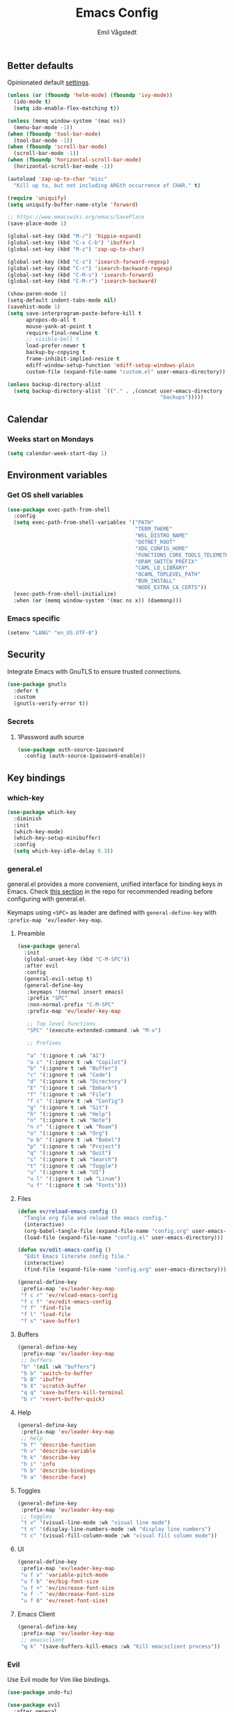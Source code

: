 :DOC-CONFIG:
#+PROPERTY: header-args:emacs-lisp :tangle (concat (file-name-sans-extension (buffer-file-name)) ".el")
#+PROPERTY: header-args :mkdirp yes :comments no
#+startup: fold
:END:

#+begin_src emacs-lisp :exports none
  ;;; config.el --- Configure emacs -*- lexical-binding:t -*-

  ;;; Commentary:

  ;; DO NOT EDIT THIS FILE DIRECTLY
  ;; This is a file generated from a literate programming source file located at
  ;; https://github.com/emilknievel/dotfiles/blob/main/emacs/.config/emacs/config.org
  ;; You should make any changes there and regenerate it from Emacs org-mode using C-c C-v t

  ;;; Code:
#+end_src

#+TITLE: Emacs Config
#+AUTHOR: Emil Vågstedt
#+EMAIL: emil.vagstedt@icloud.com
#+OPTIONS: toc:t

** Better defaults
Opinionated default [[https://git.sr.ht/~technomancy/better-defaults][settings]].

#+begin_src emacs-lisp
  (unless (or (fboundp 'helm-mode) (fboundp 'ivy-mode))
    (ido-mode t)
    (setq ido-enable-flex-matching t))

  (unless (memq window-system '(mac ns))
    (menu-bar-mode -1))
  (when (fboundp 'tool-bar-mode)
    (tool-bar-mode -1))
  (when (fboundp 'scroll-bar-mode)
    (scroll-bar-mode -1))
  (when (fboundp 'horizontal-scroll-bar-mode)
    (horizontal-scroll-bar-mode -1))

  (autoload 'zap-up-to-char "misc"
    "Kill up to, but not including ARGth occurrence of CHAR." t)

  (require 'uniquify)
  (setq uniquify-buffer-name-style 'forward)

  ;; https://www.emacswiki.org/emacs/SavePlace
  (save-place-mode 1)

  (global-set-key (kbd "M-/") 'hippie-expand)
  (global-set-key (kbd "C-x C-b") 'ibuffer)
  (global-set-key (kbd "M-z") 'zap-up-to-char)

  (global-set-key (kbd "C-s") 'isearch-forward-regexp)
  (global-set-key (kbd "C-r") 'isearch-backward-regexp)
  (global-set-key (kbd "C-M-s") 'isearch-forward)
  (global-set-key (kbd "C-M-r") 'isearch-backward)

  (show-paren-mode 1)
  (setq-default indent-tabs-mode nil)
  (savehist-mode 1)
  (setq save-interprogram-paste-before-kill t
        apropos-do-all t
        mouse-yank-at-point t
        require-final-newline t
        ;; visible-bell t
        load-prefer-newer t
        backup-by-copying t
        frame-inhibit-implied-resize t
        ediff-window-setup-function 'ediff-setup-windows-plain
        custom-file (expand-file-name "custom.el" user-emacs-directory))

  (unless backup-directory-alist
    (setq backup-directory-alist `(("." . ,(concat user-emacs-directory
                                                   "backups")))))
#+end_src

** Calendar
*** Weeks start on Mondays
#+begin_src emacs-lisp
  (setq calendar-week-start-day 1)
#+end_src

** Environment variables
*** Get OS shell variables
#+begin_src emacs-lisp
  (use-package exec-path-from-shell
    :config
    (setq exec-path-from-shell-variables '("PATH"
                                           "TERM_THEME"
                                           "WSL_DISTRO_NAME"
                                           "DOTNET_ROOT"
                                           "XDG_CONFIG_HOME"
                                           "FUNCTIONS_CORE_TOOLS_TELEMETRY_OPTOUT"
                                           "OPAM_SWITCH_PREFIX"
                                           "CAML_LD_LIBRARY"
                                           "OCAML_TOPLEVEL_PATH"
                                           "BUN_INSTALL"
                                           "NODE_EXTRA_CA_CERTS"))
    (exec-path-from-shell-initialize)
    :when (or (memq window-system '(mac ns x)) (daemonp)))
#+end_src

*** Emacs specific
#+begin_src emacs-lisp
  (setenv "LANG" "en_US.UTF-8")
#+end_src

** Security
Integrate Emacs with GnuTLS to ensure trusted connections.

#+begin_src emacs-lisp
  (use-package gnutls
    :defer t
    :custom
    (gnutls-verify-error t))
#+end_src

*** Secrets
**** 1Password auth source
#+begin_src emacs-lisp
  (use-package auth-source-1password
    :config (auth-source-1password-enable))
#+end_src

** Key bindings
*** which-key
#+begin_src emacs-lisp
  (use-package which-key
    :diminish
    :init
    (which-key-mode)
    (which-key-setup-minibuffer)
    :config
    (setq which-key-idle-delay 0.3))
#+end_src

*** general.el
general.el provides a more convenient, unified interface for binding keys in Emacs.
Check [[https://github.com/noctuid/general.el#reading-recommendations][this section]] in the repo for recommended reading before configuring with general.el.

Keymaps using ~<SPC>~ as leader are defined with ~general-define-key~ with ~:prefix-map 'ev/leader-key-map~.

**** Preamble
#+begin_src emacs-lisp
  (use-package general
    :init
    (global-unset-key (kbd "C-M-SPC"))
    :after evil
    :config
    (general-evil-setup t)
    (general-define-key
     :keymaps '(normal insert emacs)
     :prefix "SPC"
     :non-normal-prefix "C-M-SPC"
     :prefix-map 'ev/leader-key-map

     ;; Top level functions
     "SPC" '(execute-extended-command :wk "M-x")

     ;; Prefixes

     "a" '(:ignore t :wk "AI")
     "a c" '(:ignore t :wk "Copilot")
     "b" '(:ignore t :wk "Buffer")
     "c" '(:ignore t :wk "Code")
     "d" '(:ignore t :wk "Directory")
     "E" '(:ignore t :wk "Embark")
     "f" '(:ignore t :wk "File")
     "f c" '(:ignore t :wk "Config")
     "g" '(:ignore t :wk "Git")
     "h" '(:ignore t :wk "Help")
     "n" '(:ignore t :wk "Note")
     "n r" '(:ignore t :wk "Roam")
     "o" '(:ignore t :wk "Org")
     "o b" '(:ignore t :wk "Babel")
     "p" '(:ignore t :wk "Project")
     "q" '(:ignore t :wk "Quit")
     "s" '(:ignore t :wk "Search")
     "t" '(:ignore t :wk "Toggle")
     "u" '(:ignore t :wk "UI")
     "u l" '(:ignore t :wk "Linum")
     "u f" '(:ignore t :wk "Fonts")))
#+end_src

**** Files
#+begin_src emacs-lisp
  (defun ev/reload-emacs-config ()
    "Tangle org file and reload the emacs config."
    (interactive)
    (org-babel-tangle-file (expand-file-name "config.org" user-emacs-directory))
    (load-file (expand-file-name "config.el" user-emacs-directory)))

  (defun ev/edit-emacs-config ()
    "Edit Emacs literate config file."
    (interactive)
    (find-file (expand-file-name "config.org" user-emacs-directory)))

  (general-define-key
   :prefix-map 'ev/leader-key-map
   "f c r" 'ev/reload-emacs-config
   "f c f" 'ev/edit-emacs-config
   "f f" 'find-file
   "f l" 'load-file
   "f s" 'save-buffer)
#+end_src

**** Buffers
#+begin_src emacs-lisp
  (general-define-key
   :prefix-map 'ev/leader-key-map
   ;; buffers
   "b" '(nil :wk "buffers")
   "b b" 'switch-to-buffer
   "b B" 'ibuffer
   "b X" 'scratch-buffer
   "q q" 'save-buffers-kill-terminal
   "b r" 'revert-buffer-quick)
#+end_src

**** Help
#+begin_src emacs-lisp
  (general-define-key
   :prefix-map 'ev/leader-key-map
   ;; help
   "h f" 'describe-function
   "h v" 'describe-variable
   "h k" 'describe-key
   "h i" 'info
   "h b" 'describe-bindings
   "h a" 'describe-face)
#+end_src

**** Toggles
#+begin_src emacs-lisp
  (general-define-key
   :prefix-map 'ev/leader-key-map
   ;; toggles
   "t v" '(visual-line-mode :wk "visual line mode")
   "t n" '(display-line-numbers-mode :wk "display line numbers")
   "t c" '(visual-fill-column-mode :wk "visual fill column mode"))
#+end_src

**** UI
#+begin_src emacs-lisp
  (general-define-key
   :prefix-map 'ev/leader-key-map
   "u f v" 'variable-pitch-mode
   "u f b" 'ev/big-font-size
   "u f +" 'ev/increase-font-size
   "u f -" 'ev/decrease-font-size
   "u f 0" 'ev/reset-font-size)
#+end_src

**** Emacs Client
#+begin_src emacs-lisp
  (general-define-key
   :prefix-map 'ev/leader-key-map
   ;; emacsclient
   "q k" '(save-buffers-kill-emacs :wk "Kill emacsclient process"))
#+end_src

*** Evil
Use Evil mode for Vim like bindings.

#+begin_src emacs-lisp
  (use-package undo-fu)

  (use-package evil
    :after general
    :bind (("<escape>" . keyboard-escape-quit))
    :init
    (setq evil-want-integration t)
    (setq evil-want-keybinding nil)
    (setq evil-undo-system 'undo-fu)
    (setq evil-want-C-u-scroll t)
    :general
    (ev/leader-key-map
     "w" '(:keymap evil-window-map :wk "Window"))
    :config
    (evil-define-key 'normal org-mode-map (kbd "TAB") #'org-cycle)
    (evil-mode 1))

  (use-package evil-collection
    :after evil
    :custom (evil-collection-setup-minibuffer t) ; enable evil in the minibuffer
    :config
    (evil-collection-init)
    :hook (vterm-mode . evil-collection-vterm-escape-stay))

  (use-package evil-commentary
    :hook (prog-mode . evil-commentary-mode))

  (use-package evil-surround
    :after evil
    :hook ((org-mode . (lambda () (push '(?~ . ("~" . "~")) evil-surround-pairs-alist)))
           (org-mode . (lambda () (push '(?$ . ("\\(" . "\\)")) evil-surround-pairs-alist))))
    :config
    (global-evil-surround-mode 1))
#+end_src

** Editing
*** iedit
Edit multiple occurrences in the same way simultaneously.

#+begin_src emacs-lisp
  (use-package iedit
    :general
    (ev/leader-key-map "e" 'iedit-mode))
#+end_src

Integrate iedit with evil. [[https://github.com/syl20bnr/evil-iedit-state][Keybindings]] etc.

#+begin_src emacs-lisp
  (use-package evil-iedit-state)
#+end_src

*** Whitespace
Show trailing whitespace.

#+begin_src emacs-lisp
  (require 'whitespace)
#+end_src

*** Expand region
Increase selected region by /semantic units/.

#+begin_src emacs-lisp
  (use-package expand-region
    :general (ev/leader-key-map "=" 'er/expand-region))
#+end_src

*** Vundo
Visual undo. Displays the undo history as a tree and lets you move in the tree to go back to previous buffer states.

Invoked with ~M-x vundo~ or ~<leader> c u~.

#+begin_src emacs-lisp
  (use-package vundo
    :general (ev/leader-key-map "c u" 'vundo))
#+end_src

** Customization
*** Disable startup screen
Get rid of the annoying startup screen.

#+begin_src emacs-lisp
  (setq inhibit-startup-screen t)
#+end_src

*** Confirm on exit
#+begin_src emacs-lisp
  (setopt confirm-kill-emacs 'y-or-n-p)
#+end_src

*** macOS
#+begin_src emacs-lisp
  (setq ns-use-proxy-icon nil
        ns-use-mwheel-momentum t
        ns-use-mwheel-acceleration t
        frame-resize-pixelwise t
        mac-command-modifier 'meta
        mac-right-command-modifier 'none
        mac-option-modifier nil
        mac-control-modifier 'control)
#+end_src

*** Theme
**** Themes directory
#+begin_src emacs-lisp
  (setq custom-theme-directory "~/.config/emacs/themes/")
#+end_src

**** Modus themes
#+begin_src emacs-lisp
  (use-package modus-themes
    :ensure t
    :custom
    (modus-themes-mixed-fonts t)
    (modus-themes-org-blocks 'gray-background)
    (modus-themes-common-palette-overrides
     '((fringe unspecified)
       (bg-paren-match bg-magenta-intense)
       (fg-heading-1 blue-warmer)
       (fg-heading-2 yellow-cooler)
       (fg-heading-3 cyan-cooler)))
    (modus-themes-headings
     '((1 . (1.5))
       (2 . (1.4))
       (3 . (1.3))
       (4 . (1.2))
       (5 . (1.1))
       (6 . (1.0))
       (7 . (1.0))
       (8 . (1.0))))
    (modus-themes-variable-pitch-ui t))
    ;; :config
    ;; ;; TODO: manually set org code blocks to match modus theme look on protiselaos' website
    ;; (load-theme 'modus-vivendi :no-confirm)
    ;; (general-define-key
    ;;  :prefix-map 'ev/leader-key-map
    ;;  "t t" '(modus-themes-toggle :wk "Toggle theme")))
#+end_src

**** Ef themes
#+begin_src emacs-lisp
  (use-package ef-themes
    :custom
    (ef-themes-mixed-fonts t)
    (ef-themes-common-palette-overrides
     '((fringe unspecified)))
    (ef-themes-headings
     '((1 . (1.5))
       (2 . (1.4))
       (3 . (1.3))
       (4 . (1.2))
       (5 . (1.1))
       (6 . (1.0))
       (7 . (1.0))
       (8 . (1.0))))
    (ef-themes-variable-pitch-ui t)
    (ef-themes-to-toggle '(ef-dark ef-light))
    (ef-themes-mixed-fonts t)
    :config
    (load-theme 'ef-dark :no-confirm)
    :general (ev/leader-key-map
              "t t" 'ef-themes-toggle))
#+end_src

**** Auto-Dark for Emacs
#+begin_src emacs-lisp
  (if (and (display-graphic-p) (not (getenv "WSL_DISTRO_NAME")))
      (use-package auto-dark
        :diminish
        :init
        (setq auto-dark-dark-theme 'ef-dark
              auto-dark-light-theme 'ef-light)
        :config
        (auto-dark-mode t))
    ;; load according to terminal theme if running inside terminal
    (if (string= (getenv "TERM_THEME") "light")
        (load-theme 'ef-light :no-confirm)
      (load-theme 'ef-dark :no-confirm)))
#+end_src

*** Fonts
**** Font variables
#+begin_src emacs-lisp
  (defvar ev/linux-font "Iosevka Comfy")
  (defvar ev/macos-font "Iosevka Comfy")

  (if (eq system-type 'darwin)
      (defvar ev/editor-font ev/macos-font)
    (defvar ev/editor-font ev/linux-font))

  (if (eq system-type 'darwin)
      (progn (defvar ev/default-font ev/editor-font)
             (defvar ev/variable-pitch-font "Iosevka Comfy Motion Duo"))
    (progn (defvar ev/default-font ev/editor-font)
           (defvar ev/variable-pitch-font "Iosevka Comfy Motion Duo")))
#+end_src

**** Setup editor fonts
#+begin_src emacs-lisp
  (if (eq system-type 'darwin)
      (progn (setq ev/variable-pitch-font-height 140)
             (setq ev/editor-font-height 140)
             (setq ev/fixed-pitch-font-height 140))
    (progn (setq ev/variable-pitch-font-height 110)
           (setq ev/editor-font-height 110)
           (setq ev/fixed-pitch-font-height 110)))

  (set-face-attribute 'default nil :family ev/editor-font :height ev/editor-font-height)
  (set-face-attribute 'fixed-pitch nil :family ev/editor-font :height ev/fixed-pitch-font-height)
  (set-face-attribute 'variable-pitch nil :family ev/variable-pitch-font :height ev/variable-pitch-font-height)
  (set-face-attribute 'italic nil :slant 'italic :underline nil)

  (defun ev/big-font-size ()
    (interactive)
    (set-face-attribute 'default nil :family ev/editor-font :height (+ ev/editor-font-height 30))
    (set-face-attribute 'fixed-pitch nil :family ev/editor-font :height (+ ev/fixed-pitch-font-height 30))
    (set-face-attribute 'variable-pitch nil :family ev/variable-pitch-font :height (+ ev/variable-pitch-font-height 30)))

    (defun ev/increase-font-size ()
      (interactive)
      (set-face-attribute 'default nil :height (ceiling (* 1.1 (face-attribute 'default :height))))
      (set-face-attribute 'fixed-pitch nil :height (ceiling (* 1.1 (face-attribute 'fixed-pitch :height))))
      (set-face-attribute 'variable-pitch nil :height (ceiling (* 1.1 (face-attribute 'variable-pitch :height)))))

    (defun ev/decrease-font-size ()
      (interactive)
      (set-face-attribute 'default nil :height (max 1 (floor (* 0.9 (face-attribute 'default :height)))))
      (set-face-attribute 'fixed-pitch nil :height (max 1 (floor (* 0.9 (face-attribute 'fixed-pitch :height)))))
      (set-face-attribute 'variable-pitch nil :height (max 1 (floor (* 0.9 (face-attribute 'variable-pitch :height))))))

    (defun ev/reset-font-size ()
      (interactive)
      (set-face-attribute 'default nil :height ev/editor-font-height)
      (set-face-attribute 'fixed-pitch nil :height ev/fixed-pitch-font-height)
      (set-face-attribute 'variable-pitch nil :height ev/variable-pitch-font-height))
#+end_src

**** Custom faces
#+begin_src emacs-lisp
  (custom-theme-set-faces
   'user
   `(markdown-inline-code-face ((t (:inherit org-code))))
   `(markdown-code-face ((t (:inherit fixed-pitch :family ,ev/editor-font))))
   `(org-document-title ((t (:inherit outline-1 :height 1.1 :weight bold)))))
#+end_src

**** Ligatures
Display ligatures. Disabled by default. Enable with ~<leader> u f l~ =(ui->fonts->ligatures)=.

#+begin_src emacs-lisp
  (use-package ligature
    :straight
    (ligature :type git :host github :repo "mickeynp/ligature.el")
    :config
    (setq liga '("|||>" "<|||" "<==>" "<!--" "####" "~~>" "***" "||=" "||>"
                 ":::" "::=" "=:=" "===" "==>" "=!=" "=>>" "=<<" "=/=" "!=="
                 "!!." ">=>" ">>=" ">>>" ">>-" ">->" "->>" "-->" "---" "-<<"
                 "<~~" "<~>" "<*>" "<||" "<|>" "<$>" "<==" "<=>" "<=<" "<->"
                 "<--" "<-<" "<<=" "<<-" "<<<" "<+>" "</>" "###" "#_(" "..<"
                 "..." "+++" "/==" "///" "_|_" "www" "&&" "^=" "~~" "~@" "~="
                 "~>" "~-" "**" "*>" "*/" "||" "|}" "|]" "|=" "|>" "|-" "{|"
                 "[|" "]#" "::" ":=" ":>" ":<" "$>" "==" "=>" "!=" "!!" ">:"
                 ">=" ">>" ">-" "-~" "-|" "->" "--" "-<" "<~" "<*" "<|" "<:"
                 "<$" "<=" "<>" "<-" "<<" "<+" "</" "#{" "#[" "#:" "#=" "#!"
                 "##" "#(" "#?" "#_" "%%" ".=" ".-" ".." ".?" "+>" "++" "?:"
                 "?=" "?." "??" ";;" "/*" "/=" "/>" "//" "__" "~~" "(*" "*)"
                 "\\\\" "://"))
    (ligature-set-ligatures 'prog-mode liga)
    (ligature-set-ligatures 'org-mode liga)
    :general
    (ev/leader-key-map
     "u f l" 'global-ligature-mode))
#+end_src

*** Column indication
Show column indicator at column 80.

#+begin_src emacs-lisp
  (defun ev/show-column-guide ()
    (setq display-fill-column-indicator-column 80)
    (display-fill-column-indicator-mode))

  (add-hook 'prog-mode-hook #'ev/show-column-guide)
#+end_src

*** Display line numbers
Hooks for relative and absolute line numbers.

#+begin_src emacs-lisp
  (defun ev/display-set-relative ()
    (interactive)
    (if (not (or (eq major-mode 'org-mode) (eq major-mode 'vterm-mode) (eq major-mode 'markdown-mode) (eq major-mode 'gfm-mode)))
        (setq display-line-numbers 'visual)
      (setq display-line-numbers nil)))

  (defun ev/display-set-absolute ()
    (interactive)
    (if (not (or (eq major-mode 'org-mode) (eq major-mode 'vterm-mode) (eq major-mode 'markdown-mode) (eq major-mode 'gfm-mode)))
        (setq display-line-numbers t)
      (setq display-line-numbers nil)))

  (defun ev/display-set-hidden ()
    (interactive)
    (setq display-line-numbers nil))
#+end_src

Turn on line numbers for program and configuration modes.

#+begin_src emacs-lisp
  (use-package display-line-numbers
    :custom
    (display-line-numbers-widen t)
    (display-line-numbers-type 'visual)
    :hook
    ((prog-mode conf-mode) . display-line-numbers-mode)
    (evil-insert-state-entry . ev/display-set-absolute)
    (evil-insert-state-exit . ev/display-set-relative)
    ;; :config
    ;; (add-hook 'evil-insert-state-entry-hook #'ev/display-set-absolute)
    ;; (add-hook 'evil-insert-state-exit-hook #'ev/display-set-relative)
    :general
    (ev/leader-key-map
     "u l h" 'ev/display-set-hidden
     "u l r" 'ev/display-set-relative
     "u l a" 'ev/display-set-absolute))
#+end_src

*** Whitespace
Show trailing whitespace in buffer.

#+begin_src emacs-lisp
  (setq show-trailing-whitespace t)
#+end_src

Add a newline to the end of the file if one doesn't already exist.

#+begin_src emacs-lisp
  (setq require-final-newline t)
#+end_src

*** Icons
Install the icons with ~M-x nerd-icons-install-fonts~.

#+begin_src emacs-lisp
  (use-package nerd-icons)
#+end_src

Nerd icons for dired.

#+begin_src emacs-lisp
  (use-package nerd-icons-dired
    :hook ((dired-mode . nerd-icons-dired-mode)
           ;; prevent icons from overlapping vertically
           (dired-mode . (lambda () (setq line-spacing 0.25)))))
#+end_src

*** Modeline
**** Display cursor column
#+begin_src emacs-lisp
  (column-number-mode 1)
#+end_src

**** Diminish
Declutter the modeline.

#+begin_src emacs-lisp
  (use-package diminish
    :config
    (diminish 'visual-line-mode))
#+end_src

*** Padding
#+begin_src emacs-lisp
  (use-package spacious-padding
    :config
    (spacious-padding-mode 1))
#+end_src

** Completion
*** Nerd Icons Completion
#+begin_src emacs-lisp
  (use-package nerd-icons-completion
    :after (marginalia nerd-icons)
    :hook (marginalia-mode . nerd-icons-completion-marginalia-setup)
    :init
    (nerd-icons-completion-mode))
#+end_src

*** Marginalia
#+begin_src emacs-lisp
  (use-package marginalia
    :after vertico
    :general
    (:keymaps 'minibuffer-local-map
              "M-a" 'marginalia-cycle)
    :custom
    (marginalia-max-relative-age 0)
    (marginalia-align 'right)
    (marginalia-annotators '(marginalia-annotators-heavy marginalia-annotators-light nil))
    :init
    (marginalia-mode))
#+end_src

*** Vertico
#+begin_src emacs-lisp
  (use-package vertico
    :demand t                             ; Otherwise won't get loaded immediately
    :straight (vertico :files (:defaults "extensions/*") ; Special recipe to load extensions conveniently
                       :includes (vertico-indexed
                                  vertico-flat
                                  vertico-grid
                                  vertico-mouse
                                  vertico-quick
                                  vertico-buffer
                                  vertico-repeat
                                  vertico-reverse
                                  vertico-directory
                                  vertico-multiform
                                  vertico-unobtrusive
                                  ))
    :general
    (:keymaps '(normal insert visual motion)
              "M-." #'vertico-repeat
              )
    (:keymaps 'vertico-map
              "<tab>" #'vertico-insert ; Set manually otherwise setting `vertico-quick-insert' overrides this
              "<escape>" #'minibuffer-keyboard-quit
              "?" #'minibuffer-completion-help
              "C-M-n" #'vertico-next-group
              "C-M-p" #'vertico-previous-group
              ;; Multiform toggles
              "<backspace>" #'vertico-directory-delete-char
              "C-w" #'vertico-directory-delete-word
              "C-<backspace>" #'vertico-directory-delete-word
              "RET" #'vertico-directory-enter
              "C-i" #'vertico-quick-insert
              "C-o" #'vertico-quick-exit
              "M-o" #'kb/vertico-quick-embark
              "M-G" #'vertico-multiform-grid
              "M-F" #'vertico-multiform-flat
              "M-R" #'vertico-multiform-reverse
              "M-U" #'vertico-multiform-unobtrusive
              "C-l" #'kb/vertico-multiform-flat-toggle
              )
    :hook ((rfn-eshadow-update-overlay . vertico-directory-tidy) ; Clean up file path when typing
           (minibuffer-setup . vertico-repeat-save) ; Make sure vertico state is saved
           )
    :custom
    (vertico-count 13)
    (vertico-resize t)
    (vertico-cycle nil)
    ;; Extensions
    (vertico-grid-separator "       ")
    (vertico-grid-lookahead 50)
    (vertico-buffer-display-action '(display-buffer-reuse-window))
    (vertico-multiform-categories
     '((file reverse)
       (consult-grep buffer)
       (consult-location)
       (imenu buffer)
       (library reverse indexed)
       (org-roam-node reverse indexed)
       (t reverse)
       ))
    (vertico-multiform-commands
     '(("flyspell-correct-*" grid reverse)
       (org-refile grid reverse indexed)
       (consult-yank-pop indexed)
       (consult-flycheck)
       (consult-lsp-diagnostics)
       ))
    :init
    (defun kb/vertico-multiform-flat-toggle ()
      "Toggle between flat and reverse."
      (interactive)
      (vertico-multiform--display-toggle 'vertico-flat-mode)
      (if vertico-flat-mode
          (vertico-multiform--temporary-mode 'vertico-reverse-mode -1)
        (vertico-multiform--temporary-mode 'vertico-reverse-mode 1)))
    (defun kb/vertico-quick-embark (&optional arg)
      "Embark on candidate using quick keys."
      (interactive)
      (when (vertico-quick-jump)
        (embark-act arg)))

    ;; Workaround for problem with `tramp' hostname completions. This overrides
    ;; the completion style specifically for remote files! See
    ;; https://github.com/minad/vertico#tramp-hostname-completion
    (defun kb/basic-remote-try-completion (string table pred point)
      (and (vertico--remote-p string)
           (completion-basic-try-completion string table pred point)))
    (defun kb/basic-remote-all-completions (string table pred point)
      (and (vertico--remote-p string)
           (completion-basic-all-completions string table pred point)))
    (add-to-list 'completion-styles-alist
                 '(basic-remote           ; Name of `completion-style'
                   kb/basic-remote-try-completion kb/basic-remote-all-completions nil))
    :config
    (vertico-mode)
    ;; Extensions
    (vertico-multiform-mode)

    ;; Prefix the current candidate with “» ”. From
    ;; https://github.com/minad/vertico/wiki#prefix-current-candidate-with-arrow
    (advice-add #'vertico--format-candidate :around
                (lambda (orig cand prefix suffix index _start)
                  (setq cand (funcall orig cand prefix suffix index _start))
                  (concat
                   (if (= vertico--index index)
                       (propertize "» " 'face 'vertico-current)
                     "  ")
                   cand))))
#+end_src

*** Orderless
#+begin_src emacs-lisp
  (use-package orderless
    :custom
    (completion-styles '(orderless))
    (completion-category-defaults nil)    ; I want to be in control!
    (completion-category-overrides
     '((file (styles basic-remote ; For `tramp' hostname completion with `vertico'
                     orderless
                     ))
       ))

    (orderless-component-separator 'orderless-escapable-split-on-space)
    (orderless-matching-styles
     '(orderless-literal
       orderless-prefixes
       orderless-initialism
       orderless-regexp
       ;; orderless-flex
       ;; orderless-strict-leading-initialism
       ;; orderless-strict-initialism
       ;; orderless-strict-full-initialism
       ;; orderless-without-literal          ; Recommended for dispatches instead
       ))
    (orderless-style-dispatchers
     '(prot-orderless-literal-dispatcher
       prot-orderless-strict-initialism-dispatcher
       prot-orderless-flex-dispatcher
       ))
    :init
    (defun orderless--strict-*-initialism (component &optional anchored)
      "Match a COMPONENT as a strict initialism, optionally ANCHORED.
  The characters in COMPONENT must occur in the candidate in that
  order at the beginning of subsequent words comprised of letters.
  Only non-letters can be in between the words that start with the
  initials.

  If ANCHORED is `start' require that the first initial appear in
  the first word of the candidate.  If ANCHORED is `both' require
  that the first and last initials appear in the first and last
  words of the candidate, respectively."
      (orderless--separated-by
          '(seq (zero-or-more alpha) word-end (zero-or-more (not alpha)))
        (cl-loop for char across component collect `(seq word-start ,char))
        (when anchored '(seq (group buffer-start) (zero-or-more (not alpha))))
        (when (eq anchored 'both)
          '(seq (zero-or-more alpha) word-end (zero-or-more (not alpha)) eol))))

    (defun orderless-strict-initialism (component)
      "Match a COMPONENT as a strict initialism.
  This means the characters in COMPONENT must occur in the
  candidate in that order at the beginning of subsequent words
  comprised of letters.  Only non-letters can be in between the
  words that start with the initials."
      (orderless--strict-*-initialism component))

    (defun prot-orderless-literal-dispatcher (pattern _index _total)
      "Literal style dispatcher using the equals sign as a suffix.
  It matches PATTERN _INDEX and _TOTAL according to how Orderless
  parses its input."
      (when (string-suffix-p "=" pattern)
        `(orderless-literal . ,(substring pattern 0 -1))))

    (defun prot-orderless-strict-initialism-dispatcher (pattern _index _total)
      "Leading initialism  dispatcher using the comma suffix.
  It matches PATTERN _INDEX and _TOTAL according to how Orderless
  parses its input."
      (when (string-suffix-p "," pattern)
        `(orderless-strict-initialism . ,(substring pattern 0 -1))))

    (defun prot-orderless-flex-dispatcher (pattern _index _total)
      "Flex  dispatcher using the tilde suffix.
  It matches PATTERN _INDEX and _TOTAL according to how Orderless
  parses its input."
      (when (string-suffix-p "." pattern)
        `(orderless-flex . ,(substring pattern 0 -1))))
    )
#+end_src

*** Corfu
#+begin_src emacs-lisp
  (use-package corfu
    ;; Optional customizations
    :custom
    (corfu-cycle t)                ;; Enable cycling for `corfu-next/previous'
    (corfu-auto t)                 ;; Enable auto completion
    (corfu-auto-delay 0.2)
    (corfu-auto-prefix 3)

    ;; (corfu-separator ?\s)          ;; (M-SPC) Orderless field separator
    ;; (corfu-quit-at-boundary nil)   ;; Never quit at completion boundary
    (corfu-quit-no-match 'separator)
    ;; (corfu-preview-current nil)    ;; Disable current candidate preview
    ;; (corfu-preselect 'prompt)      ;; Preselect the prompt
    ;; (corfu-on-exact-match nil)     ;; Configure handling of exact matches
    ;; (corfu-scroll-margin 5)        ;; Use scroll margin

    ;; Enable Corfu only for certain modes.
    ;; :hook ((prog-mode . corfu-mode)
    ;;        (shell-mode . corfu-mode)
    ;;        (eshell-mode . corfu-mode))

    ;; Keybindings
    (global-set-key (kbd "M-n") #'corfu-next)
    (global-set-key (kbd "M-p") #'corfu-previous)
    (global-set-key (kbd "C-M-i") #'corfu-complete)

    ;; Recommended: Enable Corfu globally.
    ;; This is recommended since Dabbrev can be used globally (M-/).
    ;; See also `corfu-exclude-modes'.
    :init
    (global-corfu-mode))

  ;; A few more useful configurations...
  (use-package emacs
    :ensure nil
    :init
    ;; TAB cycle if there are only few candidates
    (setq completion-cycle-threshold 3)

    ;; Emacs 28: Hide commands in M-x which do not apply to the current mode.
    ;; Corfu commands are hidden, since they are not supposed to be used via M-x.
    ;; (setq read-extended-command-predicate
    ;;       #'command-completion-default-include-p)

    (setq tab-always-indent 'complete))
#+end_src

*** Cape
#+begin_src emacs-lisp
  ;; Add extensions
  (use-package cape
    ;; Bind dedicated completion commands
    ;; Alternative prefix keys: C-c p, M-p, M-+, ...
    :bind (("C-c p p" . completion-at-point) ;; capf
           ("C-c p t" . complete-tag)        ;; etags
           ("C-c p d" . cape-dabbrev)        ;; or dabbrev-completion
           ("C-c p h" . cape-history)
           ("C-c p f" . cape-file)
           ("C-c p k" . cape-keyword)
           ("C-c p s" . cape-symbol)
           ("C-c p a" . cape-abbrev)
           ("C-c p l" . cape-line)
           ("C-c p w" . cape-dict)
           ("C-c p \\" . cape-tex)
           ("C-c p _" . cape-tex)
           ("C-c p ^" . cape-tex)
           ("C-c p &" . cape-sgml)
           ("C-c p r" . cape-rfc1345))
    :init
    ;; Add `completion-at-point-functions', used by `completion-at-point'.
    ;; NOTE: The order matters!
    (add-to-list 'completion-at-point-functions #'cape-dabbrev)
    (add-to-list 'completion-at-point-functions #'cape-file)
    (add-to-list 'completion-at-point-functions #'cape-elisp-block)
    ;;(add-to-list 'completion-at-point-functions #'cape-history)
    ;;(add-to-list 'completion-at-point-functions #'cape-keyword)
    ;;(add-to-list 'completion-at-point-functions #'cape-tex)
    ;;(add-to-list 'completion-at-point-functions #'cape-sgml)
    ;;(add-to-list 'completion-at-point-functions #'cape-rfc1345)
    ;;(add-to-list 'completion-at-point-functions #'cape-abbrev)
    ;;(add-to-list 'completion-at-point-functions #'cape-dict)
    ;;(add-to-list 'completion-at-point-functions #'cape-symbol)
    ;;(add-to-list 'completion-at-point-functions #'cape-line)
    )
#+end_src

*** Kind-icon
Note: See [[https://github.com/jdtsmith/kind-icon/issues/34#issuecomment-1668560185][this]] post for handling theme changes.

#+begin_src emacs-lisp
  (use-package kind-icon
    :after corfu
    :custom
    (kind-icon-use-icons t)
    (kind-icon-default-face 'corfu-default) ; to compute blended backgrounds correctly
    (kind-icon-blend-background nil)  ; Use midpoint color between foreground and background colors ("blended")?
    (kind-icon-blend-frac 0.08)
    (kind-icon-default-style
     '(:padding -1 :stroke 0 :margin 0 :radius 0 :height 0.5 :scale 1.0))
    (kind-icon-formatted 'variable)
    :config
    (add-to-list 'corfu-margin-formatters #'kind-icon-margin-formatter))
#+end_src

*** Snippets
#+begin_src emacs-lisp
  (use-package yasnippet)
#+end_src

#+begin_src emacs-lisp
  (use-package yasnippet-snippets
    :after yasnippet
    :ensure t
    :config
    (yas-global-mode 1))
#+end_src

#+begin_src emacs-lisp
  (use-package yasnippet-capf
    :after cape
    :config
    (add-to-list 'completion-at-point-functions #'yasnippet-capf))
#+end_src

** Eglot
#+begin_src emacs-lisp
  (use-package eglot)
#+end_src

#+begin_src emacs-lisp
  (use-package flycheck-eglot
    :ensure t
    :after (flycheck eglot)
    :config
    (global-flycheck-eglot-mode 1))
#+end_src

** Language configuration
*** Treesitter
Language grammars.

#+begin_src emacs-lisp
  (setq treesit-language-source-alist
        '((bash "https://github.com/tree-sitter/tree-sitter-bash")
          (cmake "https://github.com/uyha/tree-sitter-cmake")
          (css "https://github.com/tree-sitter/tree-sitter-css")
          (elisp "https://github.com/Wilfred/tree-sitter-elisp")
          (go "https://github.com/tree-sitter/tree-sitter-go")
          (html "https://github.com/tree-sitter/tree-sitter-html")
          (javascript "https://github.com/tree-sitter/tree-sitter-javascript" "master" "src")
          (json "https://github.com/tree-sitter/tree-sitter-json")
          (lua "https://github.com/MunifTanjim/tree-sitter-lua")
          (make "https://github.com/alemuller/tree-sitter-make")
          (markdown "https://github.com/ikatyang/tree-sitter-markdown")
          (python "https://github.com/tree-sitter/tree-sitter-python")
          (toml "https://github.com/tree-sitter/tree-sitter-toml")
          (tsx "https://github.com/tree-sitter/tree-sitter-typescript" "master" "tsx/src")
          (typescript "https://github.com/tree-sitter/tree-sitter-typescript" "master" "typescript/src")
          (yaml "https://github.com/ikatyang/tree-sitter-yaml")
          (ocaml "https://github.com/tree-sitter/tree-sitter-ocaml" "master" "ocaml/src")
          (c-sharp "https://github.com/tree-sitter/tree-sitter-c-sharp")
          (rust "https://github.com/tree-sitter/tree-sitter-rust")
          (c "https://github.com/tree-sitter/tree-sitter-c")
          (cpp "https://github.com/tree-sitter/tree-sitter-cpp/" "master" "src")
          (vue "https://github.com/ikatyang/tree-sitter-vue")))
#+end_src

Install grammars from treesit-language-source-alist with ~(mapc #'treesit-install-language-grammar (mapcar #'car treesit-language-source-alist))~.
Call e.g. ~treesit-language-available-p 'python~ to determine if grammar is available for the language.

Show all existing tree-sitter major modes with the apropos help command: ~C-h a -ts-mode$~.

Make Emacs use ts mode when opening the corresponding filetype.

#+begin_src emacs-lisp
  (setq major-mode-remap-alist
        '((bash-mode . bash-ts-mode)
          (cmake-mode . cmake-ts-mode)
          (css-mode . css-ts-mode)
          (elisp-mode . elisp-ts-mode)
          (go-mode . go-ts-mode)
          (html-mode . html-ts-mode)
          (javascript-mode . js-ts-mode)
          (json-mode . json-ts-mode)
          (make-mode . make-ts-mode)
          (python-mode . python-ts-mode)
          (toml-mode . toml-ts-mode)
          (tsx-mode . tsx-ts-mode)
          (typescript-mode . typescript-ts-mode)
          (yaml-mode . yaml-ts-mode)
          (ocaml-mode . ocaml-ts-mode)
          ;; (csharp-mode . csharp-ts-mode)
          (rust-mode . rust-ts-mode)
          (c-mode . c-ts-mode)
          (c++-mode . c++-ts-mode)
          (lua-mode . lua-ts-mode)))
#+end_src

*** Prolog
Use prolog-mode instead of perl-mode for .pl files.

#+begin_src emacs-lisp
  (add-to-list 'auto-mode-alist '("\\.pl?\\'" . prolog-mode))
#+end_src

*** Docker
Docker file mode.

#+begin_src emacs-lisp
  (use-package dockerfile-mode
    :config (put 'dockerfile-image-name 'safe-local-variable #'stringp))
#+end_src

*** YAML
#+begin_src emacs-lisp
  (use-package yaml-mode
    :hook
    (yaml-mode . (lambda ()
                   (define-key yaml-mode-map "\C-m" 'newline-and-indent))))
#+end_src

*** Markdown
#+begin_src emacs-lisp
  (use-package markdown-mode
    :mode ("\\.md\\'" . gfm-mode)
    :init (setq markdown-command "pandoc"
                markdown-header-scaling t
                markdown-enable-math t
                markdown-make-gfm-checkboxes-buttons t
                markdown-fontify-code-blocks-natively t))
#+end_src

*** Clojure
Clojure mode (possibly going to be replaced by clojure-ts-mode sometime in the future.

#+begin_src emacs-lisp
  (use-package clojure-mode)

  (use-package aggressive-indent-mode
    :hook (clojure-mode))

  (use-package smartparens
    :init (require 'smartparens-config)
    :hook (clojure-mode . smartparens-mode))
#+end_src

*** Common Lisp
#+begin_src emacs-lisp
  (use-package sly
    :init (setq inferior-lisp-program (executable-find "sbcl"))
    :mode ("\\.lisp?\\'" . common-lisp-mode)
    :hook
    (sly-mode . (lambda ()
                  (unless (sly-connected-p)
                    (save-excursion (sly))))))
#+end_src

*** Typescript
#+begin_src emacs-lisp
  (add-to-list 'auto-mode-alist '("\\.tsx?\\'" . tsx-ts-mode))
#+end_src

*** Web
#+begin_src emacs-lisp
  (use-package web-mode)
#+end_src

*** jq
Info about interactive use in a JSON buffer, Org-babel support and how to use with yq for yaml provided [[https://github.com/ljos/jq-mode][here]].

#+begin_src emacs-lisp
  (use-package jq-mode
    :mode ("\\.jq\\'" . jq-mode))
#+end_src

*** HTTP
**** restclient.el
This package provides a simple way to interact with RESTful APIs from within Emacs. [[https://emacsrocks.com/e15.html][This]] /Emacs Rocks!/ episode highlights some of its features.

Notable keymaps:

| Keymap  | Command description                                     |
|---------+---------------------------------------------------------|
| =C-c C-c= | Send request at point                                   |
| =C-c C-j= | Run jq interactively on restclient json response buffer |

#+begin_src emacs-lisp
  (use-package restclient
    :mode ("\\.http\\'" . restclient-mode))

  ;; Below makes sure that restclient-jq can be required which
  ;; is a must if we want to be able to use jq related tasks.
  (use-package restclient-jq
    :after restclient
    :config (require 'restclient-jq))
#+end_src

*** Vue
#+begin_src emacs-lisp
  (use-package vue-ts-mode
    :straight '(vue-ts-mode
                :type git
                :host github
                :repo "8uff3r/vue-ts-mode"
                :branch "main")
    :mode ("\\.vue\\'" . vue-ts-mode)
    :config
    (with-eval-after-load 'eglot
      (add-to-list 'eglot-server-programs
                   '(vue-ts-mode . ("vue-language-server" "--stdio"
                                    :initializationOptions
                                    (:typescript (:tsdk "./node_modules/typescript/lib"))))))
    :hook (vue-ts-mode . eglot-ensure))
#+end_src

*** Rust
#+begin_src emacs-lisp
  (add-to-list 'auto-mode-alist '("\\.rs?\\'" . rust-ts-mode))
#+end_src

*** Mermaid
#+begin_src emacs-lisp
  (use-package mermaid-mode :mode "\\.mmd$")
#+end_src

*** Lua
#+begin_src emacs-lisp
  (use-package lua-mode
    :mode "\\.lua\\'")

  (use-package lua-ts-mode
    :config
    (with-eval-after-load 'eglot
      (add-to-list 'eglot-server-programs
                   '((lua-mode lua-ts-mode) . ("lua-language-server"))))
    (add-to-list 'project-vc-extra-root-markers ".busted")
    :hook
    ((lua-mode . lua-ts-mode)
     (lua-ts-mode . eglot-ensure)))
#+end_src

*** C#
#+begin_src emacs-lisp
  ;; Invoke Eglot when entering a C# file
  (with-eval-after-load 'eglot
    (add-to-list 'eglot-server-programs
                 '((csharp-mode csharp-ts-mode) . ("omnisharp" "-lsp"))))
  (add-hook 'csharp-mode-hook 'eglot-ensure)

  ;; C# is fairly verbose, so lines are usually longer than 80 columns
  (add-hook 'csharp-mode-hook
            (lambda () (when (not (= display-fill-column-indicator-column 120))
                         (setq display-fill-column-indicator-column 120))))
#+end_src

** Syntax checking
#+begin_src emacs-lisp
  (use-package flycheck
    :init (global-flycheck-mode))
#+end_src

** Git
*** Magit
#+begin_src emacs-lisp
  (use-package magit
    :general
    (ev/leader-key-map
     "g g" 'magit-status))
#+end_src

*** TODO magit/forge [0/2]
- [ ] Check what it's all about.
- [ ] How does this fit in with my current workflow with eg. github. Does it also have a use in azure devops? Is it comparable with the gh cli tool?

*** diff-hl
#+begin_src emacs-lisp
  (use-package diff-hl
    :init
    (global-diff-hl-mode)
    (diff-hl-flydiff-mode) ; update diff-hl on the fly
    (add-hook 'dired-mode-hook 'diff-hl-dired-mode) ; show diff in dired
    :hook
    (magit-pre-refresh . diff-hl-magit-pre-refresh)
    (magit-post-refresh . diff-hl-magit-post-refresh))
#+end_src

*** TODO Consult-GH [0/1]
- [ ] Research and list how I would use this package. What does it replace in my current github workflow?

** Terminal Emulation
*** Eat
#+begin_src emacs-lisp
  (use-package eat
    :straight (:type git
                     :host codeberg
                     :repo "akib/emacs-eat"
                     :files ("*.el" ("term" "term/*.el") "*.texi"
                             "*.ti" ("terminfo/e" "terminfo/e/*")
                             ("terminfo/65" "terminfo/65/*")
                             ("integration" "integration/*")
                             (:exclude ".dir-locals.el" "*-tests.el")))
    :general (ev/leader-key-map "t e" 'eshell)
    :custom
    (eat-term-name "xterm-256color")
    (eat-kill-buffer-on-exit t)
    :hook ((eshell-load . eat-eshell-mode)
           (eshell-load . eat-eshell-visual-command-mode)))
#+end_src

** Project
#+begin_src emacs-lisp
  (use-package project
    :general
    (ev/leader-key-map
     "p" '(:keymap project-prefix-map :wk "project")) ; leader prefix for built-in project.el
    :straight (:type built-in))
#+end_src
[[https://www.patrickdelliott.com/emacs.d/#org0a74aa5][source]]

** File exploration
*** Dired
#+begin_src emacs-lisp
  (use-package dired
    :straight (:type built-in)
    :general
    (ev/leader-key-map
     "d d" 'dired
     "d j" '(dired-jump :wk "dired jump"))
    :config
    (when (string= system-type "darwin")
      (setq dired-use-ls-dired t
            insert-directory-program "/opt/homebrew/bin/gls"))
    (evil-define-key 'normal dired-mode-map
      "h" 'dired-up-directory
      "l" 'dired-find-file)
    :hook (dired-mode . dired-hide-details-mode)
    :custom
    (dired-listing-switches "-aBhl --group-directories-first"))

  (use-package dired-single)
#+end_src

*** Hide/show hidden files
#+begin_src emacs-lisp
  (use-package dired-hide-dotfiles
    :config
    (evil-define-key 'normal dired-mode-map
      "H" 'dired-hide-dotfiles-mode))
#+end_src

*** Treemacs
Treemacs is an Emacs package that provides a customizable, tree-style file explorer and project manager, streamlining file navigation and organization.

#+begin_src emacs-lisp
  (use-package treemacs
    :defer t
    :general (ev/leader-key-map "f e" 'treemacs))

  (use-package treemacs-evil
    :after (treemacs evil))

  (use-package treemacs-magit
    :after (treemacs magit))

  (use-package treemacs-nerd-icons
    :after (treemacs nerd-icons)
    :config (treemacs-load-theme "nerd-icons"))
#+end_src

*** Consult dir
Jump to previously visited directory, not unlike using =zoxide=.

#+begin_src emacs-lisp
  (use-package consult-dir
    :ensure t
    :bind (("C-x C-d" . consult-dir)
           :map vertico-map
           ("C-x C-d" . consult-dir)
           ("C-x C-j" . consult-dir-jump-file)))

  ;; https://karthinks.com/software/jumping-directories-in-eshell/
  (defun eshell/z (&optional regexp)
    "Navigate to a previously visited directory in eshell, or to
  any directory proferred by `consult-dir'."
    (let ((eshell-dirs (delete-dups
                        (mapcar 'abbreviate-file-name
                                (ring-elements eshell-last-dir-ring)))))
      (cond
       ((and (not regexp) (featurep 'consult-dir))
        (let* ((consult-dir--source-eshell `(:name "Eshell"
                                                   :narrow ?e
                                                   :category file
                                                   :face consult-file
                                                   :items ,eshell-dirs))
               (consult-dir-sources (cons consult-dir--source-eshell
                                          consult-dir-sources)))
          (eshell/cd (substring-no-properties
                      (consult-dir--pick "Switch directory: ")))))
       (t (eshell/cd (if regexp (eshell-find-previous-directory regexp)
                       (completing-read "cd: " eshell-dirs)))))))
#+end_src

** Editorconfig
#+begin_src emacs-lisp
  (use-package editorconfig
    :diminish
    :config (editorconfig-mode 1))
#+end_src

** Search
*** Consult
#+begin_src emacs-lisp
  ;; Example configuration for Consult
  (use-package consult
    :general
    (ev/leader-key-map
     "s g" 'consult-git-grep
     "s s" 'consult-ripgrep
     "s l" 'consult-line
     "s L" 'consult-line-multi)

    ;; Replace bindings. Lazily loaded due by `use-package'.
    :bind (;; C-c bindings in `mode-specific-map'
           ("C-c M-x" . consult-mode-command)
           ("C-c h" . consult-history)
           ("C-c k" . consult-kmacro)
           ("C-c m" . consult-man)
           ("C-c i" . consult-info)
           ([remap Info-search] . consult-info)
           ;; C-x bindings in `ctl-x-map'
           ("C-x M-:" . consult-complex-command)     ;; orig. repeat-complex-command
           ("C-x b" . consult-buffer)                ;; orig. switch-to-buffer
           ("C-x 4 b" . consult-buffer-other-window) ;; orig. switch-to-buffer-other-window
           ("C-x 5 b" . consult-buffer-other-frame)  ;; orig. switch-to-buffer-other-frame
           ("C-x r b" . consult-bookmark)            ;; orig. bookmark-jump
           ("C-x p b" . consult-project-buffer)      ;; orig. project-switch-to-buffer
           ;; Custom M-# bindings for fast register access
           ("M-#" . consult-register-load)
           ("M-'" . consult-register-store)          ;; orig. abbrev-prefix-mark (unrelated)
           ("C-M-#" . consult-register)
           ;; Other custom bindings
           ("M-y" . consult-yank-pop)                ;; orig. yank-pop
           ;; M-g bindings in `goto-map'
           ("M-g e" . consult-compile-error)
           ("M-g f" . consult-flymake)               ;; Alternative: consult-flycheck
           ("M-g g" . consult-goto-line)             ;; orig. goto-line
           ("M-g M-g" . consult-goto-line)           ;; orig. goto-line
           ("M-g o" . consult-outline)               ;; Alternative: consult-org-heading
           ("M-g m" . consult-mark)
           ("M-g k" . consult-global-mark)
           ("M-g i" . consult-imenu)
           ("M-g I" . consult-imenu-multi)
           ;; M-s bindings in `search-map'
           ("M-s d" . consult-find)
           ("M-s D" . consult-locate)
           ("M-s g" . consult-grep)
           ("M-s G" . consult-git-grep)
           ("M-s r" . consult-ripgrep)
           ("M-s l" . consult-line)
           ("M-s L" . consult-line-multi)
           ("M-s k" . consult-keep-lines)
           ("M-s u" . consult-focus-lines)
           ;; Isearch integration
           ("M-s e" . consult-isearch-history)
           :map isearch-mode-map
           ("M-e" . consult-isearch-history)         ;; orig. isearch-edit-string
           ("M-s e" . consult-isearch-history)       ;; orig. isearch-edit-string
           ("M-s l" . consult-line)                  ;; needed by consult-line to detect isearch
           ("M-s L" . consult-line-multi)            ;; needed by consult-line to detect isearch
           ;; Minibuffer history
           :map minibuffer-local-map
           ("M-s" . consult-history)                 ;; orig. next-matching-history-element
           ("M-r" . consult-history))                ;; orig. previous-matching-history-element

    ;; Enable automatic preview at point in the *Completions* buffer. This is
    ;; relevant when you use the default completion UI.
    :hook (completion-list-mode . consult-preview-at-point-mode)

    ;; The :init configuration is always executed (Not lazy)
    :init

    ;; Optionally configure the register formatting. This improves the register
    ;; preview for `consult-register', `consult-register-load',
    ;; `consult-register-store' and the Emacs built-ins.
    (setq register-preview-delay 0.5
          register-preview-function #'consult-register-format)

    ;; Optionally tweak the register preview window.
    ;; This adds thin lines, sorting and hides the mode line of the window.
    (advice-add #'register-preview :override #'consult-register-window)

    ;; Use Consult to select xref locations with preview
    (setq xref-show-xrefs-function #'consult-xref
          xref-show-definitions-function #'consult-xref)

    ;; Configure other variables and modes in the :config section,
    ;; after lazily loading the package.
    :config

    ;; Optionally configure preview. The default value
    ;; is 'any, such that any key triggers the preview.
    ;; (setq consult-preview-key 'any)
    ;; (setq consult-preview-key "M-.")
    ;; (setq consult-preview-key '("S-<down>" "S-<up>"))
    ;; For some commands and buffer sources it is useful to configure the
    ;; :preview-key on a per-command basis using the `consult-customize' macro.
    (consult-customize
     consult-theme :preview-key '(:debounce 0.2 any)
     consult-ripgrep consult-git-grep consult-grep
     consult-bookmark consult-recent-file consult-xref
     consult--source-bookmark consult--source-file-register
     consult--source-recent-file consult--source-project-recent-file
     ;; :preview-key "M-."
     :preview-key '(:debounce 0.4 any))

    ;; Optionally configure the narrowing key.
    ;; Both < and C-+ work reasonably well.
    (setq consult-narrow-key "<") ;; "C-+"

    ;; Optionally make narrowing help available in the minibuffer.
    ;; You may want to use `embark-prefix-help-command' or which-key instead.
    ;; (define-key consult-narrow-map (vconcat consult-narrow-key "?") #'consult-narrow-help)

    ;; By default `consult-project-function' uses `project-root' from project.el.
    ;; Optionally configure a different project root function.
    ;;;; 1. project.el (the default)
    ;; (setq consult-project-function #'consult--default-project--function)
    ;;;; 2. vc.el (vc-root-dir)
    ;; (setq consult-project-function (lambda (_) (vc-root-dir)))
    ;;;; 3. locate-dominating-file
    ;; (setq consult-project-function (lambda (_) (locate-dominating-file "." ".git")))
    ;;;; 4. projectile.el (projectile-project-root)
    ;; (autoload 'projectile-project-root "projectile")
    ;; (setq consult-project-function (lambda (_) (projectile-project-root)))
    ;;;; 5. No project support
    ;; (setq consult-project-function nil)
    )
#+end_src

** Org
*** Initial config
#+begin_src emacs-lisp
  (use-package org
    :custom
    (org-return-follows-link t)
    (org-startup-with-inline-images t)
    (org-fontify-quote-and-verse-blocks t)
    (org-image-actual-width '(300))
    (org-pretty-entities t)
    (org-auto-align-tags nil)
    (org-tags-column 0)
    (org-catch-invisible-edits 'show-and-error)
    (org-special-ctrl-a/e t)
    (org-insert-heading-respect-content t)
    (org-ellipsis "…")
    (org-log-done 'time) ; Will add CLOSED: [timestamp] line after todo headline when marked as done
    (org-startup-folded 'content) ; show an outline of all headings by default
    :bind (("C-c l" . org-store-link)
           ("C-c a" . org-agenda)
           ("C-c c" . org-capture))
    :hook
    ((org-mode gfm-mode markdown-mode) . variable-pitch-mode)
    ((org-mode gfm-mode markdown-mode) . visual-line-mode)
    :general (ev/leader-key-map "o b t" 'org-babel-tangle))
#+end_src

*** Org Modern
#+begin_src emacs-lisp
  (use-package org-modern
    :after org
    :custom
    (org-modern-table nil)
    (org-modern-todo t)
    (org-modern-star '("*"))
    (org-modern-hide-stars nil)
    (org-modern-block-fringe 8)
    :hook
    (org-mode . org-modern-mode))
#+end_src

*** Olivetti
Olivetti is a minor mode that provides a nice writing environment by setting comfortable window margins etc.

#+begin_src emacs-lisp
  (use-package olivetti
    :diminish
    :general
    (ev/leader-key-map "u o" 'olivetti-mode)
    :init
    (setq olivetti-body-width 120
          olivetti-minimum-body-width 72)
    :config
    :hook ((org-mode markdown-mode) . olivetti-mode))
#+end_src

*** Appear
This package displays hidden emphasis markers while the cursor is on a rich text word.

#+begin_src emacs-lisp
  (use-package org-appear
    :config (setq org-hide-emphasis-markers t)
    :hook (org-mode . org-appear-mode))
#+end_src

*** Org Roam
Personal wiki. Org files are synced through [[https://syncthing.net][Syncthing]] and the db is stored locally.
Based on the System Crafters [[https://systemcrafters.net/build-a-second-brain-in-emacs/][Build a Second Brain in Emacs]] show notes.

#+begin_src emacs-lisp
  (use-package org-roam
    :demand t
    :custom
    (org-roam-directory "~/org-roam")
    (org-roam-dailies-directory "journal/")
    (org-roam-completion-everywhere t)

    ;; display tags when searching nodes
    (org-roam-node-display-template
     (concat "${title:*} "
             (propertize "${tags}" 'face 'org-tag)))

    ;; file templates
    (org-roam-capture-templates

     '(("d" "default" plain "%?"
        :if-new (file+head "%<%Y%m%d%H%M%S>-${slug}.org" "#+title: ${title}\n")
        :unnarrowed t)

       ("l" "programming language" plain
        (file "~/org-roam/templates/programming-language-note-template.org")
        :if-new (file+head "%<%Y%m%d%H%M%S>-${slug}.org"
                           "#+title: ${title}\n#+filetags: :programming-language:")
        :unnarrowed t)

       ("b" "book notes" plain
        (file "~/org-roam/templates/book-note-template.org")
        :if-new (file+head "%<%Y%m%d%H%M%S>-${slug}.org"
                           "#+title: ${title}\n#+filetags: :literature:book:")
        :unnarrowed t)

       ("a" "author notes" plain
        (file "~/org-roam/templates/author-notes-template.org")
        :if-new (file+head "%<%Y%m%d%H%M%S>-${slug}.org"
                           "#+title: ${title}\n#+filetags: :literature:author:")
        :unnarrowed t)

       ("p" "project" plain
        (file "~/org-roam/templates/project-template.org")
        :if-new (file+head "%<%Y%m%d%H%M%S>-${slug}.org"
                           "#+title: ${title}\n#+category: ${title}\n#+filetags: :project:")
        :unnarrowed t)
       ))

    ;; Daily note templates
    (org-roam-dailies-capture-templates
     '(("d" "default" entry "* %<%H:%M> %?"
        :if-new (file+head "%<%Y-%m-%d>.org" "#+title: %<%Y-%m-%d>\n"))

       ("t" "task" entry "* TODO %?"
        :if-new (file+head "%<%Y-%m-%d>.org" "#+title: %<%Y-%m-%d>\n"))
       ))

    :bind
    (("C-c n l" . org-roam-buffer-toggle) ; Backlinks buffer
     ("C-c n f" . org-roam-node-find)
     ("C-c n i" . org-roam-node-insert)
     ("C-c n I" . ev/org-roam-node-insert-immediate)
     :map org-mode-map
     ("C-M-i" . completion-at-point)
     :map org-roam-dailies-map
     ("Y" . org-roam-dailies-capture-yesterday)
     ("T" . org-roam-dailies-capture-tomorrow))
    :bind-keymap
    ("C-c n d" . org-roam-dailies-map)
    :general
    (ev/leader-key-map
     "n r r" 'org-roam-buffer-toggle
     "n r f" 'org-roam-node-find
     "n r i" 'org-roam-node-insert)

    :config
    (require 'org-roam-dailies)
    (org-roam-db-autosync-enable))

#+end_src

**** Org agenda hacks
#+begin_src emacs-lisp
  (defun ev/org-roam-node-insert-immediate (arg &rest args)
    "Fast node insertion based on first item in org-roam-capture-templates"
    (interactive "P")
    (let ((args (cons arg args))
          (org-roam-capture-templates (list (append (car org-roam-capture-templates)
                                                    '(:immediate-finish t)))))
      (apply #'org-roam-node-insert args)))

  (defun ev/org-roam-filter-by-tag (tag-name)
    (lambda (node)
      (member tag-name (org-roam-node-tags node))))

  (defun ev/org-roam-list-notes-by-tag (tag-name)
    (cl-remove-duplicates
     (mapcar
      #'org-roam-node-file
      (seq-filter (ev/org-roam-filter-by-tag tag-name) (org-roam-node-list)))
     :test #'string=))

  (defun ev/org-roam-refresh-agenda-list ()
    (interactive)
    (setq org-agenda-files (ev/org-roam-list-notes-by-tag "project")))

  (ev/org-roam-refresh-agenda-list)
#+end_src

**** Select notes based on tag
#+begin_src emacs-lisp
  (defun ev/org-roam-project-finalize-hook ()
    "Adds the captured project file to `org-agenda-files' if the
    capture was not aborted."
    ;; Remove the hook since it was added temporarily
    (remove-hook 'org-capture-after-finalize-hook #'ev/org-roam-project-finalize-hook)

    ;; Add project file to the agenda list if the capture was confirmed
    (unless org-note-abort
      (with-current-buffer (org-capture-get :buffer)
        (add-to-list 'org-agenda-files (buffer-file-name)))))

  (defun ev/org-roam-find-project ()
    (interactive)
    ;; Add the project file to the agenda after capture is finished
    (add-hook 'org-capture-after-finalize-hook #'ev/org-roam-project-finalize-hook)

    ;; Select a project file to open, creating it if necessary
    (org-roam-node-find
     nil
     nil
     (ev/org-roam-filter-by-tag "project")
     nil
     :templates
     '(("p" "project" plain
        (file "~/org-roam/templates/project-template.org")
        :if-new (file+head "%<%Y%m%d%H%M%S>-${slug}.org"
                           "#+title: ${title}\n#+category: ${title}\n#+filetags: :project:")
        :unnarrowed t))))

  (global-set-key (kbd "C-c n p") #'ev/org-roam-find-project)
#+end_src

**** Custom capture tasks
Quickly capture new notes and tasks for later review in the ~Inbox.org~ file.

#+begin_src emacs-lisp
  (defun ev/org-roam-capture-inbox ()
    "Capture a note into inbox."
    (interactive)
    (org-roam-capture- :node (org-roam-node-create)
                       :templates '(("i" "inbox" plain "* %?"
                                     :if-new (file+head "inbox.org" "#+title: Inbox\n")))))

  (global-set-key (kbd "C-c n x") #'ev/org-roam-capture-inbox)
#+end_src

Capture a task directly into a specific project.

#+begin_src emacs-lisp
  (defun ev/org-roam-capture-task ()
    (interactive)
    ;; Add the project file to the agenda after capture is finished
    (add-hook 'org-capture-after-finalize-hook #'ev/org-roam-project-finalize-hook)

    ;; Capture the new task, creating the project file if necessary
    (org-roam-capture- :node (org-roam-node-read
                              nil
                              (ev/org-roam-filter-by-tag "project"))
                       :templates
                       '(("p" "project" plain "** TODO %?"
                          :if-new
                          (file+head+olp "%<%Y%m%d%H%M%S>-${slug}.org"
                                         "#+title: ${title}\n#+category: ${title}\n#+filetags: project"
                                         ("Tasks"))))))

  (global-set-key (kbd "C-c n t") #'ev/org-roam-capture-task)
#+end_src

*** org-roam-ui
Display org roam database as connected nodes in the browser.

#+begin_src emacs-lisp
  (use-package org-roam-ui
    :straight
    (:host github :repo "org-roam/org-roam-ui" :branch "main" :files ("*.el" "out"))
    :after org-roam
    ;;  :hook (after-init . org-roam-ui-mode)
    :config
    (setq org-roam-ui-sync-theme t
          org-roam-ui-follow t
          org-roam-ui-update-on-save t
          org-roam-ui-open-on-start t))
#+end_src

#+begin_src emacs-lisp
  (use-package websocket
    :straight t
    :after org-roam)
#+end_src

*** Org-noter
#+begin_src emacs-lisp
  (use-package org-noter
    :custom
    ;; Directory where org-noter will look for note files if invoked in a
    ;; non-org-roam buffer
    (org-noter-notes-search-path '("~/org/notes"))

    ;; Create highlight in pdf when creating note
    (org-noter-highlight-selected-text t)

    ;; Remember last read location in document
    (org-noter-auto-save-last-location t))
#+end_src

*** Babel
#+begin_src emacs-lisp
  (setq org-confirm-babel-evaluate nil
        org-src-fontify-natively t
        org-src-tab-acts-natively t)

  (defconst load-language-alist
    '((emacs-lisp . t)
      (perl       . t)
      (python     . t)
      (ruby       . t)
      (js         . t)
      (css        . t)
      (sass       . t)
      (C          . t)
      (java       . t)
      (shell      . t)
      (plantuml   . t)
      (lua        . t))
    "Alist of org ob languages.")
  (org-babel-do-load-languages 'org-babel-load-languages
                               load-language-alist)
#+end_src

*** TODO Transclusion
- [ ] Install [[https://github.com/nobiot/org-transclusion][org-transclusion]]

*** TODO Super Agenda
- [ ] Install [[https://github.com/alphapapa/org-super-agenda][org-super-agenda]]

** OCaml
#+begin_src emacs-lisp
  ;; OCaml configuration
  ;;  - better error and backtrace matching

  (defun set-ocaml-error-regexp ()
    (set
     'compilation-error-regexp-alist
     (list '("[Ff]ile \\(\"\\(.*?\\)\", line \\(-?[0-9]+\\)\\(, characters \\(-?[0-9]+\\)-\\([0-9]+\\)\\)?\\)\\(:\n\\(\\(Warning .*?\\)\\|\\(Error\\)\\):\\)?"
             2 3 (5 . 6) (9 . 11) 1 (8 compilation-message-face)))))

  (add-hook 'tuareg-mode-hook 'set-ocaml-error-regexp)
  (add-hook 'caml-mode-hook 'set-ocaml-error-regexp)
#+end_src

** PDF
Use PDF tools package to turn Emacs into a PDF viewer with annotation support etc.

#+begin_src emacs-lisp
  (use-package pdf-tools
    :commands (pdf-loader-install)
    :mode "\\.pdf\\'"
    :bind (:map pdf-view-mode-map
                ("j" . pdf-view-next-line-or-next-page)
                ("k" . pdf-view-previous-line-or-previous-page))
    :init (pdf-loader-install)
    :config (add-to-list 'revert-without-query ".pdf")
    :hook (pdf-view-mode . (lambda () (interactive)
                             (display-line-numbers-mode -1))))
#+end_src

** Embark
Package repo.

#+begin_src emacs-lisp
  (use-package embark
    :bind
    ;; going to need to change some of these in order to make it work nice with EViL etc.
    (("C-." . embark-act)         ;; pick some comfortable binding
     ("C-;" . embark-dwim)        ;; good alternative: M-.
     ("C-h B" . embark-bindings)) ;; alternative for `describe-bindings'

    :general
    (ev/leader-key-map
     "E E" 'embark-act
     "E h B" 'embark-bindings)

    :init
    ;; Optionally replace the key help with a completing-read interface
    (setq prefix-help-command #'embark-prefix-help-command)

    ;; Show the Embark target at point via Eldoc.  You may adjust the Eldoc
    ;; strategy, if you want to see the documentation from multiple providers.
    ;; (add-hook 'eldoc-documentation-functions #'embark-eldoc-first-target)
    ;; (setq eldoc-documentation-strategy #'eldoc-documentation-compose-eagerly)

    :config
    ;; Hide the mode line of the Embark live/completions buffers
    (add-to-list 'display-buffer-alist
                 '("\\`\\*Embark Collect \\(Live\\|Completions\\)\\*"
                   nil
                   (window-parameters (mode-line-format . none)))))

  (use-package embark-consult
    :hook
    (embark-collect-mode . consult-preview-at-point-mode))
#+end_src

** AI
*** Copilot
Copilot.el is an Emacs plugin for GitHub Copilot.

#+begin_src emacs-lisp
  (use-package copilot
    :straight (:host github :repo "zerolfx/copilot.el" :files ("dist" "*.el"))
    :hook
    ;; (prog-mode . (lambda ()
    ;;                (unless (string-match-p "*temp*" (buffer-name))
    ;;                  (copilot-mode))))
    (emacs-lisp-mode . (lambda ()
                         (setq-local copilot--indent-warning-printed-p t)))
    :config
    (define-key copilot-completion-map (kbd "<tab>") 'copilot-accept-completion)
    (define-key copilot-completion-map (kbd "TAB") 'copilot-accept-completion)
    (define-key copilot-completion-map (kbd "C-<tab>") 'copilot-accept-completion-by-word)
    :general (ev/leader-key-map
              "a c m" 'copilot-mode
              "a c n" 'copilot-next-completion
              "a c p" 'copilot-previous-completion))
#+end_src

*** GPTel
GPTel allows us to talk with different LLMs from within Emacs.

#+begin_src emacs-lisp
  (use-package gptel
    :custom
    (gptel-default-mode #'org-mode)

    :config
    (with-eval-after-load 'gptel
      (evil-define-key 'normal gptel-mode-map "q" 'delete-window))

    (defun ev/next-prompt ()
      "Move the cursor to the next prompt"
      (interactive)
      (let ((empty-header-regexp "^\\*+\\s-*$"))
        (goto-char (point-max))
        (re-search-backward empty-header-regexp nil t))
      (move-end-of-line nil))

    (defun ev/gptel-get-default-key ()
      "Get the OpenAI API key from the auth-source"
      (interactive)
      (setq gptel-api-key (auth-source-pick-first-password
                           :host "OpenAI API Key"
                           :user "api key")))
    :general
    (ev/leader-key-map
     "a a" 'gptel
     "a g" 'gptel-menu)

    :hook
    ((gptel-mode . ev/gptel-get-default-key)
     (gptel-post-response . ev/next-prompt)))
#+end_src

** Popper
#+begin_src emacs-lisp
  (use-package popper
    :bind (("C-`"   . popper-toggle)
           ("M-`"   . popper-cycle)
           ("C-M-`" . popper-toggle-type))
    :init
    (setq popper-reference-buffers
          '("\\*Messages\\*"
            "Output\\*$"
            "\\*Async Shell Command\\*"
            help-mode
            compilation-mode))
    (popper-mode +1)
    (popper-echo-mode +1))                ; For echo area hints
#+end_src
